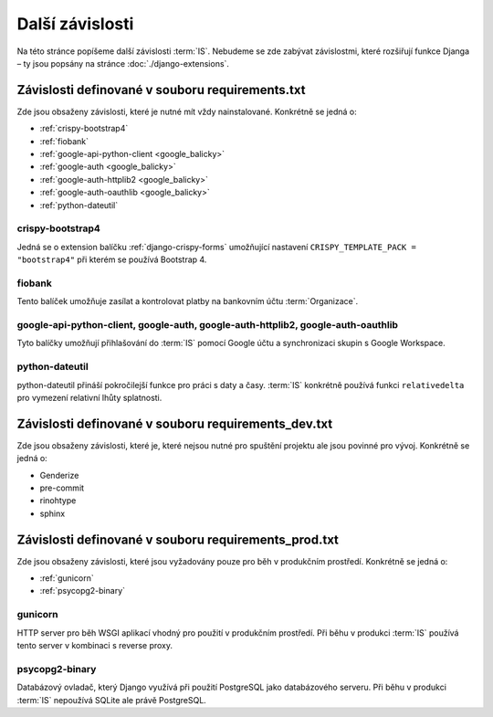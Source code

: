 **************************
Další závislosti
**************************
Na této stránce popíšeme další závislosti :term:`IS`. Nebudeme se zde zabývat závislostmi, které rozšiřují funkce Djanga – ty jsou popsány na stránce :doc:`./django-extensions`.

.. _dependencies_from_requirements.txt:

-------------------------------------------------
Závislosti definované v souboru requirements.txt
-------------------------------------------------
Zde jsou obsaženy závislosti, které je nutné mít vždy nainstalované. Konkrétně se jedná o:

- :ref:`crispy-bootstrap4`
- :ref:`fiobank`
- :ref:`google-api-python-client <google_balicky>`
- :ref:`google-auth <google_balicky>`
- :ref:`google-auth-httplib2 <google_balicky>`
- :ref:`google-auth-oauthlib <google_balicky>`
- :ref:`python-dateutil`

.. _crispy-bootstrap4:

crispy-bootstrap4
^^^^^^^^^^^^^^^^^^
Jedná se o extension balíčku :ref:`django-crispy-forms` umožňující nastavení ``CRISPY_TEMPLATE_PACK = "bootstrap4"`` při kterém se používá Bootstrap 4.

.. _fiobank:

fiobank
^^^^^^^^
Tento balíček umožňuje zasílat a kontrolovat platby na bankovním účtu :term:`Organizace`.

.. _google_balicky:

google-api-python-client, google-auth, google-auth-httplib2, google-auth-oauthlib
^^^^^^^^^^^^^^^^^^^^^^^^^^^^^^^^^^^^^^^^^^^^^^^^^^^^^^^^^^^^^^^^^^^^^^^^^^^^^^^^^^
Tyto balíčky umožňují přihlašování do :term:`IS` pomocí Google účtu a synchronizaci skupin s Google Workspace.

.. _python-dateutil:

python-dateutil
^^^^^^^^^^^^^^^^
python-dateutil přináší pokročilejší funkce pro práci s daty a časy. :term:`IS` konkrétně používá funkci ``relativedelta`` pro vymezení relativní lhůty splatnosti. 


.. _dependencies_from_requirements_dev.txt:

-----------------------------------------------------
Závislosti definované v souboru requirements_dev.txt
-----------------------------------------------------
Zde jsou obsaženy závislosti, které je, které nejsou nutné pro spuštění projektu ale jsou povinné pro vývoj. Konkrétně se jedná o:

- Genderize
- pre-commit
- rinohtype
- sphinx

.. _dependencies_from_requirements_prod.txt:

-----------------------------------------------------
Závislosti definované v souboru requirements_prod.txt
-----------------------------------------------------
Zde jsou obsaženy závislosti, které jsou vyžadovány pouze pro běh v produkčním prostředí. Konkrétně se jedná o:

- :ref:`gunicorn`
- :ref:`psycopg2-binary`

.. _gunicorn:

gunicorn
^^^^^^^^^
HTTP server pro běh WSGI aplikací vhodný pro použití v produkčním prostředí. Při běhu v produkci :term:`IS` používá tento server v kombinaci s reverse proxy.

.. _psycopg2-binary:

psycopg2-binary
^^^^^^^^^^^^^^^^
Databázový ovladač, který Django využívá při použití PostgreSQL jako databázového serveru. Při běhu v produkci :term:`IS` nepoužívá SQLite ale právě PostgreSQL.